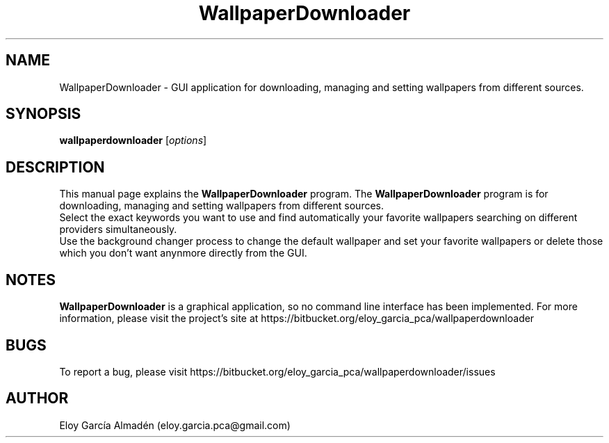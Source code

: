 .\"Created with GNOME Manpages Editor
.\"http://sourceforge.net/projects/gmanedit2

.\"Replace <program> with the program name, x with the Section Number
.TH WallpaperDownloader 1 "2017-06-20" "" "WallpaperDownloader's Manual"

.SH NAME
WallpaperDownloader \- GUI application for downloading, managing and setting wallpapers from different sources.

.SH SYNOPSIS
.B wallpaperdownloader
.RI [ options ]
.br

.SH DESCRIPTION
This manual page explains the \fBWallpaperDownloader\fP program. The \fBWallpaperDownloader\fP program is for downloading, managing and setting wallpapers from different sources.
 Select the exact keywords you want to use and find automatically your favorite wallpapers searching on different providers simultaneously.
 Use the background changer process to change the default wallpaper and set your favorite wallpapers or delete those which you don't want anynmore directly from the GUI.

.SH NOTES
\fBWallpaperDownloader\fP is a graphical application, so no command line interface has been implemented.
For more information, please visit the project's site at https://bitbucket.org/eloy_garcia_pca/wallpaperdownloader

.SH BUGS
To report a bug, please visit https://bitbucket.org/eloy_garcia_pca/wallpaperdownloader/issues

.SH AUTHOR
Eloy García Almadén (eloy.garcia.pca@gmail.com)
